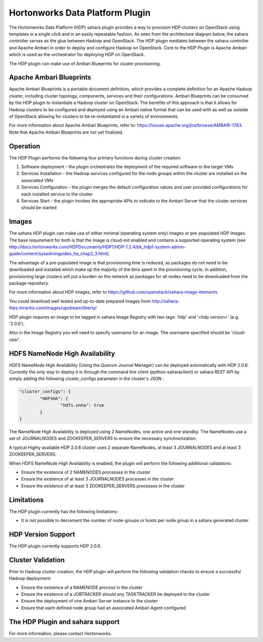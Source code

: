
Hortonworks Data Platform Plugin
================================
The Hortonworks Data Platform (HDP) sahara plugin provides a way to provision
HDP clusters on OpenStack using templates in a single click and in an easily
repeatable fashion. As seen from the architecture diagram below, the sahara
controller serves as the glue between Hadoop and OpenStack. The HDP plugin
mediates between the sahara controller and Apache Ambari in order to deploy
and configure Hadoop on OpenStack. Core to the HDP Plugin is Apache Ambari
which is used as the orchestrator for deploying HDP on OpenStack.

.. image:: ../images/hdp-plugin-architecture.png
    :width: 800 px
    :scale: 80 %
    :align: center

The HDP plugin can make use of Ambari Blueprints for cluster provisioning.

Apache Ambari Blueprints
------------------------
Apache Ambari Blueprints is a portable document definition, which provides
a complete definition for an Apache Hadoop cluster, including cluster topology,
components, services and their configurations. Ambari Blueprints can be
consumed by the HDP plugin to instantiate a Hadoop cluster on OpenStack.
The benefits of this approach is that it allows for Hadoop clusters to be
configured and deployed using an Ambari native format that can be used with as
well as outside of OpenStack allowing for clusters to be re-instantiated in a
variety of environments.

For more information about Apache Ambari Blueprints, refer to:
https://issues.apache.org/jira/browse/AMBARI-1783. Note that Apache Ambari
Blueprints are not yet finalized.

Operation
---------
The HDP Plugin performs the following four primary functions during cluster
creation:

1. Software deployment - the plugin orchestrates the deployment of the
   required software to the target VMs
2. Services Installation - the Hadoop services configured for the node groups
   within the cluster are installed on the associated VMs
3. Services Configuration - the plugin merges the default configuration values
   and user provided configurations for each installed service to the cluster
4. Services Start - the plugin invokes the appropriate APIs to indicate to the
   Ambari Server that the cluster services should be started

Images
------
The sahara HDP plugin can make use of either minimal (operating system only)
images or pre-populated HDP images. The base requirement for both is that the
image is cloud-init enabled and contains a supported operating system
(see http://docs.hortonworks.com/HDPDocuments/HDP1/HDP-1.2.4/bk_hdp1-system-admin-guide/content/sysadminguides_ha_chap2_3.html).

The advantage of a pre-populated image is that provisioning time is reduced,
as packages do not need to be downloaded and installed which make up the
majority of the time spent in the provisioning cycle. In addition, provisioning
large clusters will put a burden on the network as packages for all nodes need
to be downloaded from the package repository.

For more information about HDP images, refer to
https://github.com/openstack/sahara-image-elements.

You could download well tested and up-to-date prepared images from
http://sahara-files.mirantis.com/images/upstream/liberty/

HDP plugin requires an image to be tagged in sahara Image Registry with two
tags: 'hdp' and '<hdp version>' (e.g. '2.0.6').

Also in the Image Registry you will need to specify username for an image.
The username specified should be 'cloud-user'.

HDFS NameNode High Availability
-------------------------------
HDFS NameNode High Availability (Using the Quorum Journal Manager) can be deployed
automatically with HDP 2.0.6. Currently the only way to deploy it is through the
command line client (python-saharaclient) or sahara REST API by simply adding the
following cluster_configs parameter in the cluster's JSON :

.. sourcecode:: cfg

        "cluster_configs": {
                "HDFSHA": {
                        "hdfs.nnha": true
                }
        }

The NameNode High Availability is deployed using 2 NameNodes, one active and
one standby. The NameNodes use a set of JOURNALNODES and ZOOKEEPER_SERVERS to
ensure the necessary synchronization.

A typical Highly available HDP 2.0.6 cluster uses 2 separate NameNodes, at least 3
JOURNALNODES and at least 3 ZOOKEEPER_SERVERS.

When HDFS NameNode High Availability is enabled, the plugin will perform the
following additional validations:

* Ensure the existence of 2 NAMENODES processes in the cluster
* Ensure the existence of at least 3 JOURNALNODES processes in the cluster
* Ensure the existence of at least 3 ZOOKEEPER_SERVERS processes in the cluster


Limitations
-----------
The HDP plugin currently has the following limitations:

* It is not possible to decrement the number of node-groups or hosts per node
  group in a sahara generated cluster.

HDP Version Support
-------------------
The HDP plugin currently supports HDP 2.0.6.

Cluster Validation
------------------
Prior to Hadoop cluster creation, the HDP plugin will perform the following
validation checks to ensure a successful Hadoop deployment:

* Ensure the existence of a NAMENODE process in the cluster
* Ensure the existence of a JOBTRACKER should any TASKTRACKER be deployed to
  the cluster
* Ensure the deployment of one Ambari Server instance to the cluster
* Ensure that each defined node group had an associated Ambari Agent configured

The HDP Plugin and sahara support
---------------------------------
For more information, please contact Hortonworks.
